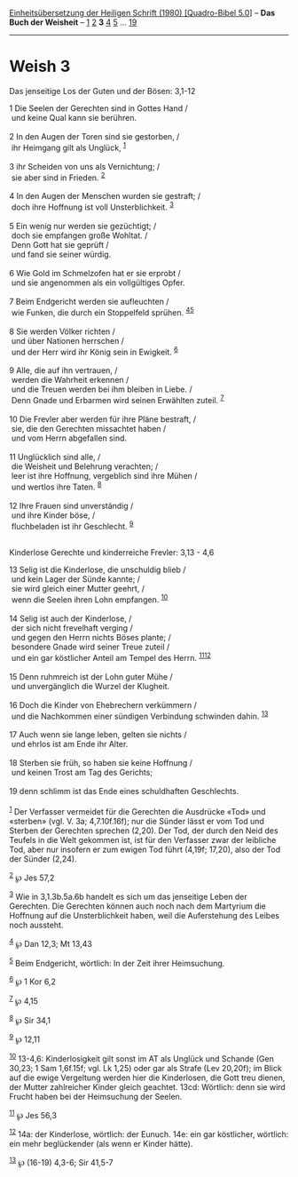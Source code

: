 :PROPERTIES:
:ID:       72e20a77-86ae-4ac6-90c5-edde090688f5
:END:
<<navbar>>
[[../index.html][Einheitsübersetzung der Heiligen Schrift (1980)
[Quadro-Bibel 5.0]]] -- *Das Buch der Weisheit* --
[[file:Weish_1.html][1]] [[file:Weish_2.html][2]] *3*
[[file:Weish_4.html][4]] [[file:Weish_5.html][5]] ...
[[file:Weish_19.html][19]]

--------------

* Weish 3
  :PROPERTIES:
  :CUSTOM_ID: weish-3
  :END:

<<verses>>

<<v1>>
**** Das jenseitige Los der Guten und der Bösen: 3,1-12
     :PROPERTIES:
     :CUSTOM_ID: das-jenseitige-los-der-guten-und-der-bösen-31-12
     :END:
1 Die Seelen der Gerechten sind in Gottes Hand /\\
 und keine Qual kann sie berühren.\\
\\

<<v2>>
2 In den Augen der Toren sind sie gestorben, /\\
 ihr Heimgang gilt als Unglück, ^{[[#fn1][1]]}\\
\\

<<v3>>
3 ihr Scheiden von uns als Vernichtung; /\\
 sie aber sind in Frieden. ^{[[#fn2][2]]}\\
\\

<<v4>>
4 In den Augen der Menschen wurden sie gestraft; /\\
 doch ihre Hoffnung ist voll Unsterblichkeit. ^{[[#fn3][3]]}\\
\\

<<v5>>
5 Ein wenig nur werden sie gezüchtigt; /\\
 doch sie empfangen große Wohltat. /\\
 Denn Gott hat sie geprüft /\\
 und fand sie seiner würdig.\\
\\

<<v6>>
6 Wie Gold im Schmelzofen hat er sie erprobt /\\
 und sie angenommen als ein vollgültiges Opfer.\\
\\

<<v7>>
7 Beim Endgericht werden sie aufleuchten /\\
 wie Funken, die durch ein Stoppelfeld sprühen.
^{[[#fn4][4]][[#fn5][5]]}\\
\\

<<v8>>
8 Sie werden Völker richten /\\
 und über Nationen herrschen /\\
 und der Herr wird ihr König sein in Ewigkeit. ^{[[#fn6][6]]}\\
\\

<<v9>>
9 Alle, die auf ihn vertrauen, /\\
 werden die Wahrheit erkennen /\\
 und die Treuen werden bei ihm bleiben in Liebe. /\\
 Denn Gnade und Erbarmen wird seinen Erwählten zuteil. ^{[[#fn7][7]]}\\
\\

<<v10>>
10 Die Frevler aber werden für ihre Pläne bestraft, /\\
 sie, die den Gerechten missachtet haben /\\
 und vom Herrn abgefallen sind.\\
\\

<<v11>>
11 Unglücklich sind alle, /\\
 die Weisheit und Belehrung verachten; /\\
 leer ist ihre Hoffnung, vergeblich sind ihre Mühen /\\
 und wertlos ihre Taten. ^{[[#fn8][8]]}\\
\\

<<v12>>
12 Ihre Frauen sind unverständig /\\
 und ihre Kinder böse, /\\
 fluchbeladen ist ihr Geschlecht. ^{[[#fn9][9]]}\\
\\

<<v13>>
**** Kinderlose Gerechte und kinderreiche Frevler: 3,13 - 4,6
     :PROPERTIES:
     :CUSTOM_ID: kinderlose-gerechte-und-kinderreiche-frevler-313---46
     :END:
13 Selig ist die Kinderlose, die unschuldig blieb /\\
 und kein Lager der Sünde kannte; /\\
 sie wird gleich einer Mutter geehrt, /\\
 wenn die Seelen ihren Lohn empfangen. ^{[[#fn10][10]]}\\
\\

<<v14>>
14 Selig ist auch der Kinderlose, /\\
 der sich nicht frevelhaft verging /\\
 und gegen den Herrn nichts Böses plante; /\\
 besondere Gnade wird seiner Treue zuteil /\\
 und ein gar köstlicher Anteil am Tempel des Herrn.
^{[[#fn11][11]][[#fn12][12]]}\\
\\

<<v15>>
15 Denn ruhmreich ist der Lohn guter Mühe /\\
 und unvergänglich die Wurzel der Klugheit.\\
\\

<<v16>>
16 Doch die Kinder von Ehebrechern verkümmern /\\
 und die Nachkommen einer sündigen Verbindung schwinden dahin.
^{[[#fn13][13]]}\\
\\

<<v17>>
17 Auch wenn sie lange leben, gelten sie nichts /\\
 und ehrlos ist am Ende ihr Alter.\\
\\

<<v18>>
18 Sterben sie früh, so haben sie keine Hoffnung /\\
 und keinen Trost am Tag des Gerichts;\\
\\

<<v19>>
19 denn schlimm ist das Ende eines schuldhaften Geschlechts.\\
\\

^{[[#fnm1][1]]} Der Verfasser vermeidet für die Gerechten die Ausdrücke
«Tod» und «sterben» (vgl. V. 3a; 4,7.10f.16f); nur die Sünder lässt er
vom Tod und Sterben der Gerechten sprechen (2,20). Der Tod, der durch
den Neid des Teufels in die Welt gekommen ist, ist für den Verfasser
zwar der leibliche Tod, aber nur insofern er zum ewigen Tod führt
(4,19f; 17,20), also der Tod der Sünder (2,24).

^{[[#fnm2][2]]} ℘ Jes 57,2

^{[[#fnm3][3]]} Wie in 3,1.3b.5a.6b handelt es sich um das jenseitige
Leben der Gerechten. Die Gerechten können auch noch nach dem Martyrium
die Hoffnung auf die Unsterblichkeit haben, weil die Auferstehung des
Leibes noch aussteht.

^{[[#fnm4][4]]} ℘ Dan 12,3; Mt 13,43

^{[[#fnm5][5]]} Beim Endgericht, wörtlich: In der Zeit ihrer
Heimsuchung.

^{[[#fnm6][6]]} ℘ 1 Kor 6,2

^{[[#fnm7][7]]} ℘ 4,15

^{[[#fnm8][8]]} ℘ Sir 34,1

^{[[#fnm9][9]]} ℘ 12,11

^{[[#fnm10][10]]} 13-4,6: Kinderlosigkeit gilt sonst im AT als Unglück
und Schande (Gen 30,23; 1 Sam 1,6f.15f; vgl. Lk 1,25) oder gar als
Strafe (Lev 20,20f); im Blick auf die ewige Vergeltung werden hier die
Kinderlosen, die Gott treu dienen, der Mutter zahlreicher Kinder gleich
geachtet. 13cd: Wörtlich: denn sie wird Frucht haben bei der Heimsuchung
der Seelen.

^{[[#fnm11][11]]} ℘ Jes 56,3

^{[[#fnm12][12]]} 14a: der Kinderlose, wörtlich: der Eunuch. 14e: ein
gar köstlicher, wörtlich: ein mehr beglückender (als wenn er Kinder
hätte).

^{[[#fnm13][13]]} ℘ (16-19) 4,3-6; Sir 41,5-7
